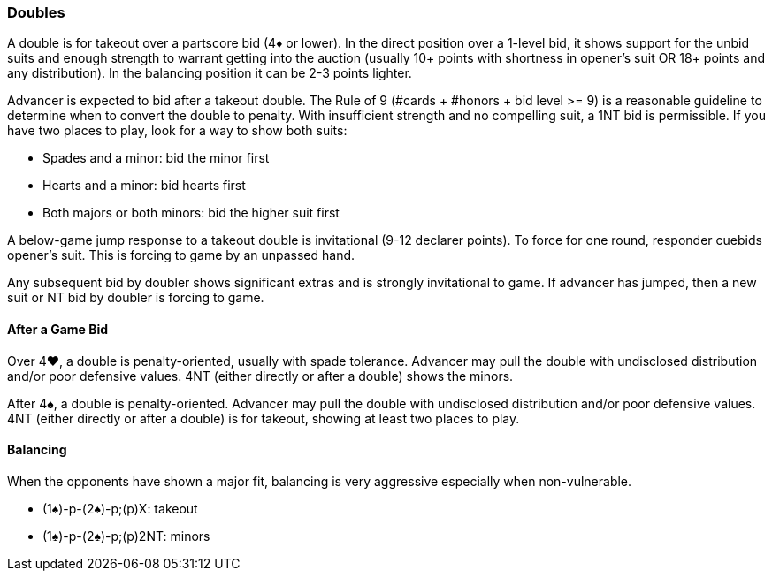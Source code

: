 ### Doubles
A double is for takeout over a partscore bid (4♦ or lower). 
In the direct position over a 1-level bid, it shows support for the unbid suits and 
enough strength to warrant getting into the auction 
(usually 10+ points with shortness in opener's suit OR 18+ points and any distribution). 
In the balancing position it can be 2-3 points lighter.

Advancer is expected to bid after a takeout double. 
The Rule of 9 (#cards + #honors + bid level >= 9) is a reasonable guideline to determine when to convert the double to penalty.
With insufficient strength and no compelling suit, a 1NT bid is permissible. 
If you have two places to play, look for a way to show both suits:

* Spades and a minor: bid the minor first
* Hearts and a minor: bid hearts first
* Both majors or both minors: bid the higher suit first

A below-game jump response to a takeout double is invitational (9-12 declarer points). 
To force for one round, responder cuebids opener’s suit. 
This is forcing to game by an unpassed hand.

Any subsequent bid by doubler shows significant extras and is strongly invitational to game. 
If advancer has jumped, then a new suit or NT bid by doubler is forcing to game.

#### After a Game Bid
Over 4♥, a double is penalty-oriented, usually with spade tolerance. Advancer may pull the double with undisclosed distribution and/or poor defensive values. 4NT (either directly or after a double) shows the minors.

After 4♠, a double is penalty-oriented. Advancer may pull the double with undisclosed distribution and/or poor defensive values. 4NT (either directly or after a double) is for takeout, showing at least two places to play.

#### Balancing
When the opponents have shown a major fit, balancing is very aggressive especially when non-vulnerable. 

* (1♠)-p-(2♠)-p;(p)X: takeout
* (1♠)-p-(2♠)-p;(p)2NT: minors

